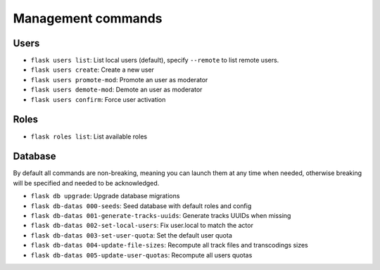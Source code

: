 Management commands
===================

Users
-----
- ``flask users list``: List local users (default), specify ``--remote`` to list remote users.
- ``flask users create``: Create a new user
- ``flask users promote-mod``: Promote an user as moderator
- ``flask users demote-mod``: Demote an user as moderator
- ``flask users confirm``: Force user activation

Roles
-----
- ``flask roles list``: List available roles

Database
--------

By default all commands are non-breaking, meaning you can launch them at any time when needed, otherwise breaking will be specified and needed to be acknowledged.

- ``flask db upgrade``: Upgrade database migrations
- ``flask db-datas 000-seeds``: Seed database with default roles and config
- ``flask db-datas 001-generate-tracks-uuids``: Generate tracks UUIDs when missing
- ``flask db-datas 002-set-local-users``: Fix user.local to match the actor
- ``flask db-datas 003-set-user-quota``: Set the default user quota
- ``flask db-datas 004-update-file-sizes``: Recompute all track files and transcodings sizes
- ``flask db-datas 005-update-user-quotas``: Recompute all users quotas